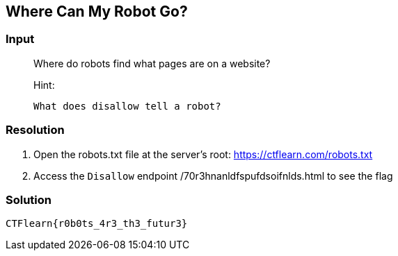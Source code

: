 == Where Can My Robot Go?
:ch_category: Web
:ch_flag: CTFlearn{r0b0ts_4r3_th3_futur3}

=== Input

> Where do robots find what pages are on a website?
> 
> Hint:
> 
>     What does disallow tell a robot?

=== Resolution

1. Open the robots.txt file at the server's root: https://ctflearn.com/robots.txt
2. Access the `Disallow` endpoint /70r3hnanldfspufdsoifnlds.html to see the flag

=== Solution

`{ch_flag}`
